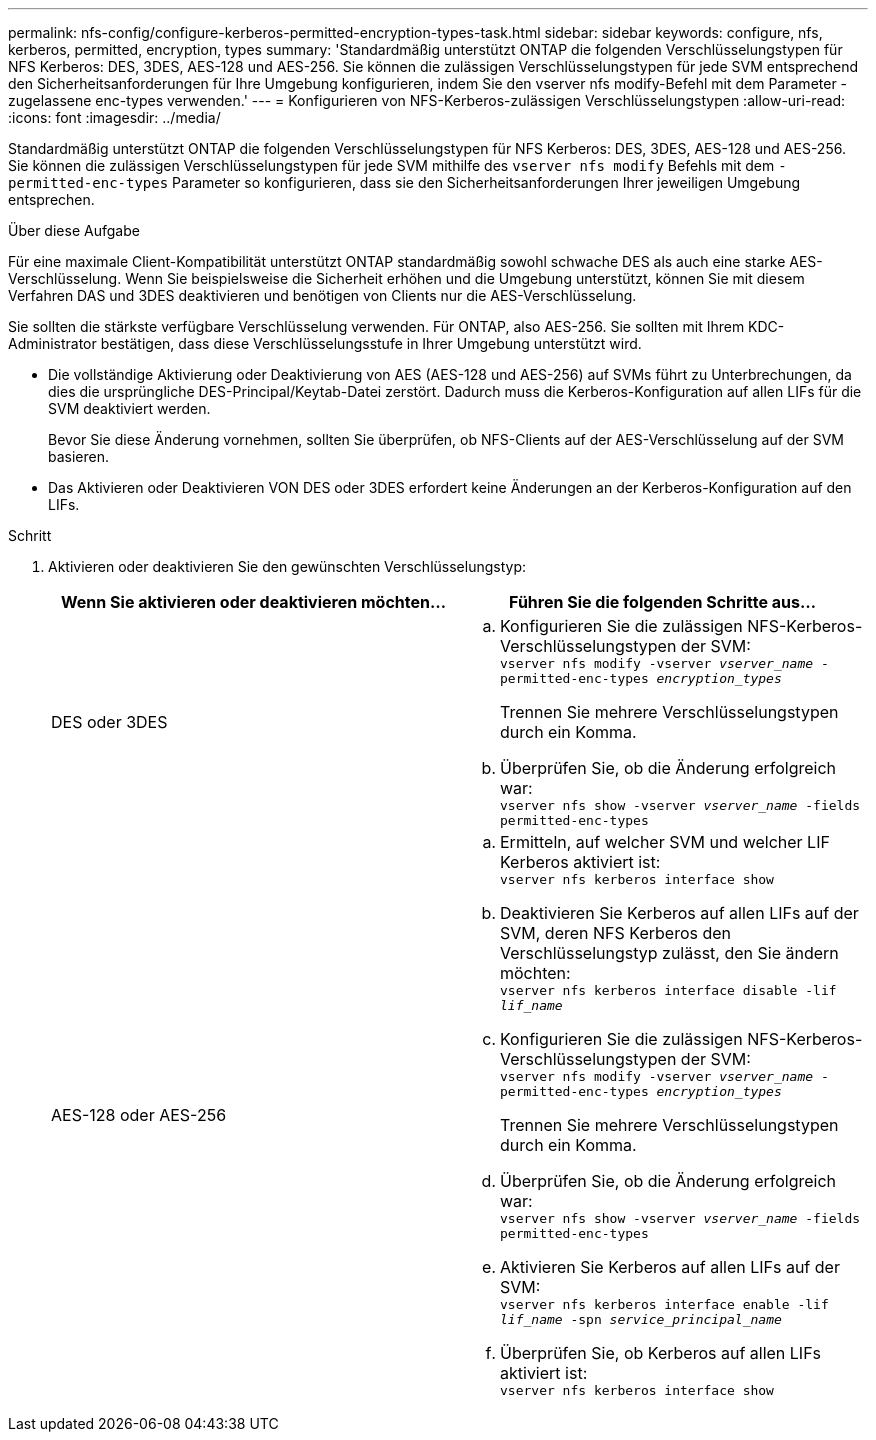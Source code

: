 ---
permalink: nfs-config/configure-kerberos-permitted-encryption-types-task.html 
sidebar: sidebar 
keywords: configure, nfs, kerberos, permitted, encryption, types 
summary: 'Standardmäßig unterstützt ONTAP die folgenden Verschlüsselungstypen für NFS Kerberos: DES, 3DES, AES-128 und AES-256. Sie können die zulässigen Verschlüsselungstypen für jede SVM entsprechend den Sicherheitsanforderungen für Ihre Umgebung konfigurieren, indem Sie den vserver nfs modify-Befehl mit dem Parameter -zugelassene enc-types verwenden.' 
---
= Konfigurieren von NFS-Kerberos-zulässigen Verschlüsselungstypen
:allow-uri-read: 
:icons: font
:imagesdir: ../media/


[role="lead"]
Standardmäßig unterstützt ONTAP die folgenden Verschlüsselungstypen für NFS Kerberos: DES, 3DES, AES-128 und AES-256. Sie können die zulässigen Verschlüsselungstypen für jede SVM mithilfe des `vserver nfs modify` Befehls mit dem `-permitted-enc-types` Parameter so konfigurieren, dass sie den Sicherheitsanforderungen Ihrer jeweiligen Umgebung entsprechen.

.Über diese Aufgabe
Für eine maximale Client-Kompatibilität unterstützt ONTAP standardmäßig sowohl schwache DES als auch eine starke AES-Verschlüsselung. Wenn Sie beispielsweise die Sicherheit erhöhen und die Umgebung unterstützt, können Sie mit diesem Verfahren DAS und 3DES deaktivieren und benötigen von Clients nur die AES-Verschlüsselung.

Sie sollten die stärkste verfügbare Verschlüsselung verwenden. Für ONTAP, also AES-256. Sie sollten mit Ihrem KDC-Administrator bestätigen, dass diese Verschlüsselungsstufe in Ihrer Umgebung unterstützt wird.

* Die vollständige Aktivierung oder Deaktivierung von AES (AES-128 und AES-256) auf SVMs führt zu Unterbrechungen, da dies die ursprüngliche DES-Principal/Keytab-Datei zerstört. Dadurch muss die Kerberos-Konfiguration auf allen LIFs für die SVM deaktiviert werden.
+
Bevor Sie diese Änderung vornehmen, sollten Sie überprüfen, ob NFS-Clients auf der AES-Verschlüsselung auf der SVM basieren.

* Das Aktivieren oder Deaktivieren VON DES oder 3DES erfordert keine Änderungen an der Kerberos-Konfiguration auf den LIFs.


.Schritt
. Aktivieren oder deaktivieren Sie den gewünschten Verschlüsselungstyp:
+
|===
| Wenn Sie aktivieren oder deaktivieren möchten... | Führen Sie die folgenden Schritte aus... 


 a| 
DES oder 3DES
 a| 
.. Konfigurieren Sie die zulässigen NFS-Kerberos-Verschlüsselungstypen der SVM: +
`vserver nfs modify -vserver _vserver_name_ -permitted-enc-types _encryption_types_`
+
Trennen Sie mehrere Verschlüsselungstypen durch ein Komma.

.. Überprüfen Sie, ob die Änderung erfolgreich war: +
`vserver nfs show -vserver _vserver_name_ -fields permitted-enc-types`




 a| 
AES-128 oder AES-256
 a| 
.. Ermitteln, auf welcher SVM und welcher LIF Kerberos aktiviert ist: +
`vserver nfs kerberos interface show`
.. Deaktivieren Sie Kerberos auf allen LIFs auf der SVM, deren NFS Kerberos den Verschlüsselungstyp zulässt, den Sie ändern möchten: +
`vserver nfs kerberos interface disable -lif _lif_name_`
.. Konfigurieren Sie die zulässigen NFS-Kerberos-Verschlüsselungstypen der SVM: +
`vserver nfs modify -vserver _vserver_name_ -permitted-enc-types _encryption_types_`
+
Trennen Sie mehrere Verschlüsselungstypen durch ein Komma.

.. Überprüfen Sie, ob die Änderung erfolgreich war: +
`vserver nfs show -vserver _vserver_name_ -fields permitted-enc-types`
.. Aktivieren Sie Kerberos auf allen LIFs auf der SVM: +
`vserver nfs kerberos interface enable -lif _lif_name_ -spn _service_principal_name_`
.. Überprüfen Sie, ob Kerberos auf allen LIFs aktiviert ist: +
`vserver nfs kerberos interface show`


|===

